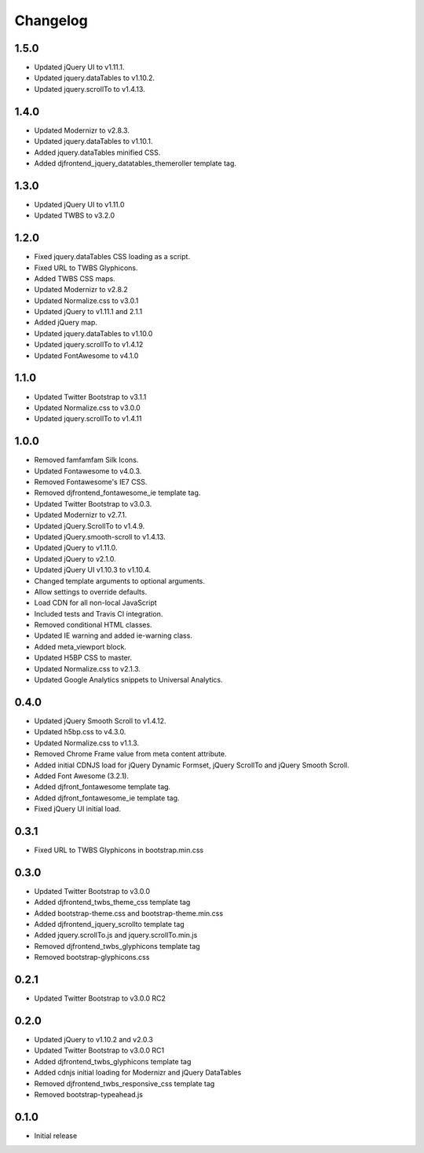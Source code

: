 Changelog
==============

1.5.0
------
* Updated jQuery UI to v1.11.1.
* Updated jquery.dataTables to v1.10.2.
* Updated jquery.scrollTo to v1.4.13.

1.4.0
------
* Updated Modernizr to v2.8.3.
* Updated jquery.dataTables to v1.10.1.
* Added jquery.dataTables minified CSS.
* Added djfrontend_jquery_datatables_themeroller template tag.

1.3.0
------
* Updated jQuery UI to v1.11.0
* Updated TWBS to v3.2.0

1.2.0
------
* Fixed jquery.dataTables CSS loading as a script.
* Fixed URL to TWBS Glyphicons.
* Added TWBS CSS maps.
* Updated Modernizr to v2.8.2
* Updated Normalize.css to v3.0.1
* Updated jQuery to v1.11.1 and 2.1.1
* Added jQuery map.
* Updated jquery.dataTables to v1.10.0
* Updated jquery.scrollTo to v1.4.12
* Updated FontAwesome to v4.1.0


1.1.0
------
* Updated Twitter Bootstrap to v3.1.1
* Updated Normalize.css to v3.0.0
* Updated jquery.scrollTo to v1.4.11

1.0.0
------
* Removed famfamfam Silk Icons.
* Updated Fontawesome to v4.0.3.
* Removed Fontawesome's IE7 CSS.
* Removed djfrontend_fontawesome_ie template tag.
* Updated Twitter Bootstrap to v3.0.3.
* Updated Modernizr to v2.7.1.
* Updated jQuery.ScrollTo to v1.4.9.
* Updated jQuery.smooth-scroll to v1.4.13.
* Updated jQuery to v1.11.0.
* Updated jQuery to v2.1.0.
* Updated jQuery UI v1.10.3 to v1.10.4.
* Changed template arguments to optional arguments.
* Allow settings to override defaults.
* Load CDN for all non-local JavaScript
* Included tests and Travis CI integration.
* Removed conditional HTML classes.
* Updated IE warning and added ie-warning class.
* Added meta_viewport block.
* Updated H5BP CSS to master.
* Updated Normalize.css to v2.1.3.
* Updated Google Analytics snippets to Universal Analytics.

0.4.0
------
* Updated jQuery Smooth Scroll to v1.4.12.
* Updated h5bp.css to v4.3.0.
* Updated Normalize.css to v1.1.3.
* Removed Chrome Frame value from meta content attribute.
* Added initial CDNJS load for jQuery Dynamic Formset, jQuery ScrollTo and jQuery Smooth Scroll.
* Added Font Awesome (3.2.1).
* Added djfront_fontawesome template tag.
* Added djfront_fontawesome_ie template tag.
* Fixed jQuery UI initial load.

0.3.1
------
* Fixed URL to TWBS Glyphicons in bootstrap.min.css

0.3.0
------
* Updated Twitter Bootstrap to v3.0.0
* Added djfrontend_twbs_theme_css template tag
* Added bootstrap-theme.css and bootstrap-theme.min.css
* Added djfrontend_jquery_scrollto template tag
* Added jquery.scrollTo.js and jquery.scrollTo.min.js
* Removed djfrontend_twbs_glyphicons template tag
* Removed bootstrap-glyphicons.css

0.2.1
------
* Updated Twitter Bootstrap to v3.0.0 RC2

0.2.0
------
* Updated jQuery to v1.10.2 and v2.0.3
* Updated Twitter Bootstrap to v3.0.0 RC1
* Added djfrontend_twbs_glyphicons template tag
* Added cdnjs initial loading for Modernizr and jQuery DataTables
* Removed djfrontend_twbs_responsive_css template tag
* Removed bootstrap-typeahead.js

0.1.0
------
* Initial release
